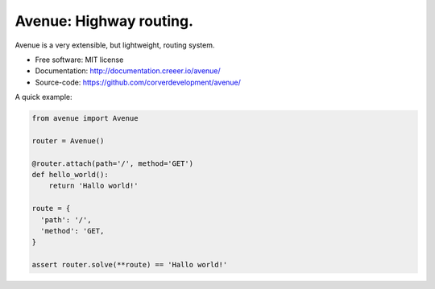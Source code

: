 Avenue: Highway routing.
=============================================

.. teaser-begin

Avenue is a very extensible, but lightweight, routing system.

* Free software: MIT license
* Documentation: http://documentation.creeer.io/avenue/
* Source-code: https://github.com/corverdevelopment/avenue/

A quick example:

.. code-block:: python

    from avenue import Avenue

    router = Avenue()

    @router.attach(path='/', method='GET')
    def hello_world():
        return 'Hallo world!'

    route = {
      'path': '/',
      'method': 'GET,
    }

    assert router.solve(**route) == 'Hallo world!'



